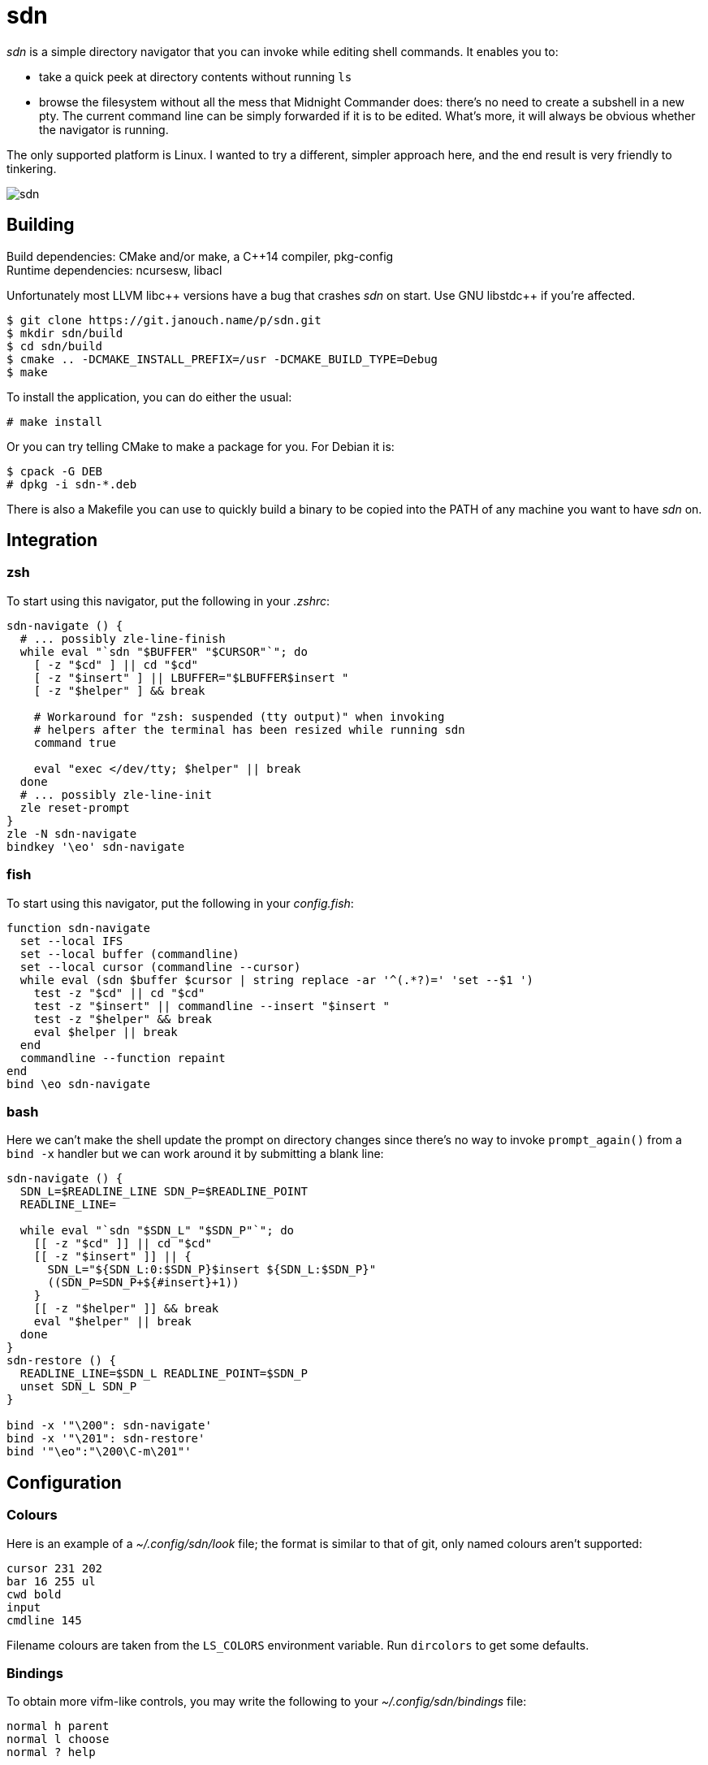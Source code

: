 sdn
===
:compact-option:

'sdn' is a simple directory navigator that you can invoke while editing shell
commands.  It enables you to:

 * take a quick peek at directory contents without running `ls`
 * browse the filesystem without all the mess that Midnight Commander does:
   there's no need to create a subshell in a new pty.  The current command line
   can be simply forwarded if it is to be edited.  What's more, it will always
   be obvious whether the navigator is running.

The only supported platform is Linux.  I wanted to try a different, simpler
approach here, and the end result is very friendly to tinkering.

image::sdn.png[align="center"]

Building
--------
Build dependencies: CMake and/or make, a C++14 compiler, pkg-config +
Runtime dependencies: ncursesw, libacl

// Working around libasciidoc's missing support for escaping it like \++
:doubleplus: ++

Unfortunately most LLVM libc++ versions have a bug that crashes 'sdn' on start.
Use GNU libstdc{doubleplus} if you're affected.

 $ git clone https://git.janouch.name/p/sdn.git
 $ mkdir sdn/build
 $ cd sdn/build
 $ cmake .. -DCMAKE_INSTALL_PREFIX=/usr -DCMAKE_BUILD_TYPE=Debug
 $ make

To install the application, you can do either the usual:

 # make install

Or you can try telling CMake to make a package for you.  For Debian it is:

 $ cpack -G DEB
 # dpkg -i sdn-*.deb

There is also a Makefile you can use to quickly build a binary to be copied
into the PATH of any machine you want to have 'sdn' on.

Integration
-----------

zsh
~~~
To start using this navigator, put the following in your '.zshrc':

----
sdn-navigate () {
  # ... possibly zle-line-finish
  while eval "`sdn "$BUFFER" "$CURSOR"`"; do
    [ -z "$cd" ] || cd "$cd"
    [ -z "$insert" ] || LBUFFER="$LBUFFER$insert "
    [ -z "$helper" ] && break

    # Workaround for "zsh: suspended (tty output)" when invoking
    # helpers after the terminal has been resized while running sdn
    command true

    eval "exec </dev/tty; $helper" || break
  done
  # ... possibly zle-line-init
  zle reset-prompt
}
zle -N sdn-navigate
bindkey '\eo' sdn-navigate
----

fish
~~~~
To start using this navigator, put the following in your 'config.fish':

----
function sdn-navigate
  set --local IFS
  set --local buffer (commandline)
  set --local cursor (commandline --cursor)
  while eval (sdn $buffer $cursor | string replace -ar '^(.*?)=' 'set --$1 ')
    test -z "$cd" || cd "$cd"
    test -z "$insert" || commandline --insert "$insert "
    test -z "$helper" && break
    eval $helper || break
  end
  commandline --function repaint
end
bind \eo sdn-navigate
----

bash
~~~~
Here we can't make the shell update the prompt on directory changes since
there's no way to invoke `prompt_again()` from a `bind -x` handler but we can
work around it by submitting a blank line:

----
sdn-navigate () {
  SDN_L=$READLINE_LINE SDN_P=$READLINE_POINT
  READLINE_LINE=

  while eval "`sdn "$SDN_L" "$SDN_P"`"; do
    [[ -z "$cd" ]] || cd "$cd"
    [[ -z "$insert" ]] || {
      SDN_L="${SDN_L:0:$SDN_P}$insert ${SDN_L:$SDN_P}"
      ((SDN_P=SDN_P+${#insert}+1))
    }
    [[ -z "$helper" ]] && break
    eval "$helper" || break
  done
}
sdn-restore () {
  READLINE_LINE=$SDN_L READLINE_POINT=$SDN_P
  unset SDN_L SDN_P
}

bind -x '"\200": sdn-navigate'
bind -x '"\201": sdn-restore'
bind '"\eo":"\200\C-m\201"'
----

Configuration
-------------

Colours
~~~~~~~
Here is an example of a '~/.config/sdn/look' file; the format is similar to
that of git, only named colours aren't supported:

....
cursor 231 202
bar 16 255 ul
cwd bold
input
cmdline 145
....

Filename colours are taken from the `LS_COLORS` environment variable.
Run `dircolors` to get some defaults.

Bindings
~~~~~~~~
To obtain more vifm-like controls, you may write the following to your
'~/.config/sdn/bindings' file:

....
normal h parent
normal l choose
normal ? help
....

Helper programs
~~~~~~~~~~~~~~~
The F3 and F4 keys are normally bound to actions 'view' and 'edit', similarly to
Norton Commander and other orthodox file managers.  The helper programs used
here may be changed by setting the PAGER and VISUAL (or EDITOR) environment
variables.

While it is mostly possible to get 'mcview' working using an invocation like
`PAGER='mcview -u' sdn`, beware that this helper cannot read files from its
standard input, nor does it enable overstrike processing by default (F9, could
be hacked around in 'mc.ext' by turning on the `nroff` switch for a custom file
extension, just without actually invoking 'nroff'), and thus it can't show the
program help.  'sdn' is currently optimised for 'less' as the pager.

Similar software
----------------
 * https://elvish.io/ is an entire shell with an integrated ranger-like file
   manager on Ctrl-N (I find this confusing and resource-demanding, preferring
   to keep closer to "orthodox file managers")

Contributing and Support
------------------------
Use https://git.janouch.name/p/sdn to report any bugs, request features,
or submit pull requests.  `git send-email` is tolerated.  If you want to discuss
the project, feel free to join me at ircs://irc.janouch.name, channel #dev.

Bitcoin donations are accepted at: 12r5uEWEgcHC46xd64tt3hHt9EUvYYDHe9

License
-------
This software is released under the terms of the 0BSD license, the text of which
is included within the package along with the list of authors.
